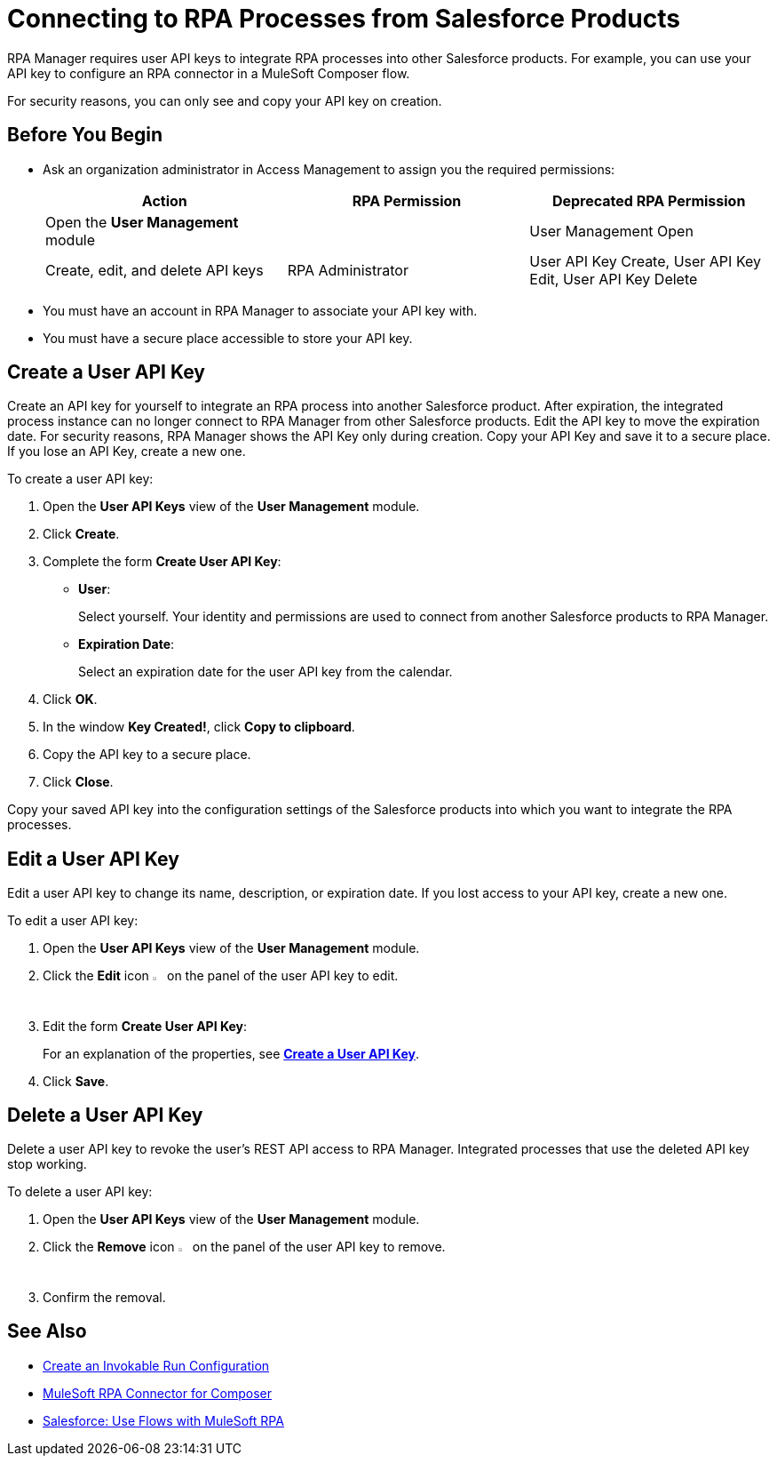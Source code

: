 = Connecting to RPA Processes from Salesforce Products
:page-notice-banner-message: MuleSoft RPA is integrating with Anypoint Platform to unify the login experience and provide support for external identity providers (IdPs). After your organization migrates to Anypoint Platform, the User Management module is removed and the RPA Administrator creates new user API keys in the Settings module.

RPA Manager requires user API keys to integrate RPA processes into other Salesforce products. For example, you can use your API key to configure an RPA connector in a MuleSoft Composer flow.

For security reasons, you can only see and copy your API key on creation.

== Before You Begin

* Ask an organization administrator in Access Management to assign you the required permissions:
+
[cols="1,1,1"]
|===
|*Action* |*RPA Permission* | *Deprecated RPA Permission*

|Open the *User Management* module
|
|User Management Open

|Create, edit, and delete API keys
|RPA Administrator
|User API Key Create, User API Key Edit, User API Key Delete

|===

* You must have an account in RPA Manager to associate your API key with.
* You must have a secure place accessible to store your API key.

[[create-an-api-key-for-a-user]]
== Create a User API Key

Create an API key for yourself to integrate an RPA process into another Salesforce product. After expiration, the integrated process instance can no longer connect to RPA Manager from other Salesforce products. Edit the API key to move the expiration date. For security reasons, RPA Manager shows the API Key only during creation. Copy your API Key and save it to a secure place. If you lose an API Key, create a new one.

To create a user API key: 

. Open the *User API Keys* view of the *User Management* module.
. Click *Create*.
. [[form-createuserapikey]] Complete the form *Create User API Key*:
* *User*:
+
Select yourself. Your identity and permissions are used to connect from another Salesforce products to RPA Manager.
* *Expiration Date*:
+
Select an expiration date for the user API key from the calendar.
. Click *OK*.
. In the window *Key Created!*, click *Copy to clipboard*.
. Copy the API key to a secure place.
. Click *Close*.

Copy your saved API key into the configuration settings of the Salesforce products into which you want to integrate the RPA processes.

== Edit a User API Key

Edit a user API key to change its name, description, or expiration date. If you lost access to your API key, create a new one.

To edit a user API key:

. Open the *User API Keys* view of the *User Management* module.
. Click the *Edit* icon image:edit-icon.png["pen-to-paper symbol",1.5%,1.5%] on the panel of the user API key to edit.
. Edit the form *Create User API Key*:
+
For an explanation of the properties, see <<form-createuserapikey, *Create a User API Key*>>.
. Click *Save*.

== Delete a User API Key

Delete a user API key to revoke the user's REST API access to RPA Manager. Integrated processes that use the deleted API key stop working.

To delete a user API key:

. Open the *User API Keys* view of the *User Management* module.
. Click the *Remove* icon image:delete-icon.png["trash can symbol",1.5%,1.5%] on the panel of the user API key to remove.
. Confirm the removal.

== See Also

* xref:processautomation-deploy.adoc#invokable-configuration[Create an Invokable Run Configuration]
* xref:composer::ms_composer_rpa_reference.adoc[MuleSoft RPA Connector for Composer]
* https://help.salesforce.com/s/articleView?id=sf.flow_build_use_flows_with_mulesoft_rpa.htm&type=5[Salesforce: Use Flows with MuleSoft RPA^]

